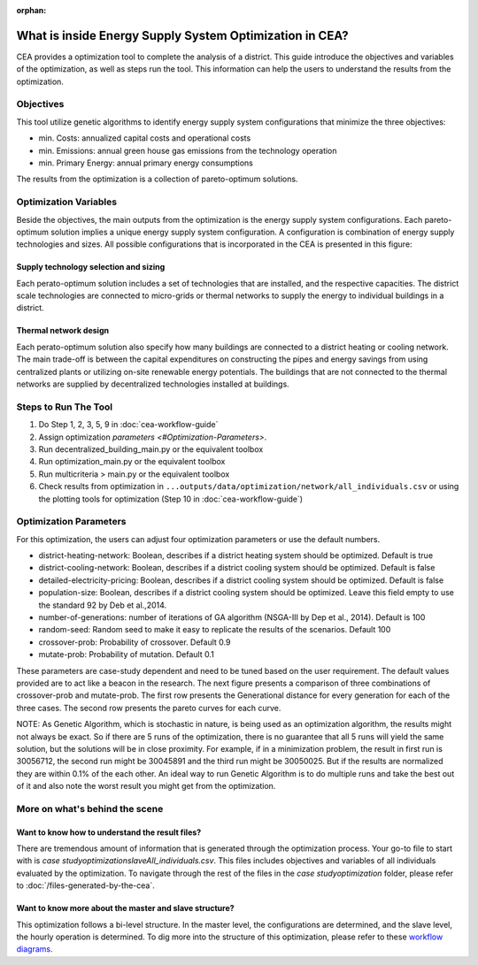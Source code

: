 :orphan:

What is inside Energy Supply System Optimization in CEA?
========================================================
CEA provides a optimization tool to complete the analysis of a district.
This guide introduce the objectives and variables of the optimization, as well as steps run the tool.
This information can help the users to understand the results from the optimization.


Objectives
----------
This tool utilize genetic algorithms to identify energy supply system configurations that minimize the three
objectives:

- min. Costs: annualized capital costs and operational costs
- min. Emissions: annual green house gas emissions from the technology operation
- min. Primary Energy: annual primary energy consumptions

The results from the optimization is a collection of pareto-optimum solutions.


Optimization Variables
----------------------
Beside the objectives, the main outputs from the optimization is the energy supply system configurations.
Each pareto-optimum solution implies a unique energy supply system configuration. A configuration is combination of
energy supply technologies and sizes.
All possible configurations that is incorporated in the CEA is presented in this figure:

.. image:: /_static/supply_system_superstructure.png
    :align: center

Supply technology selection and sizing
^^^^^^^^^^^^^^^^^^^^^^^^^^^^^^^^^^^^^^
Each perato-optimum solution includes a set of technologies that are installed, and the respective capacities.
The district scale technologies are connected to micro-grids or thermal networks to supply the energy to individual
buildings in a district.

Thermal network design
^^^^^^^^^^^^^^^^^^^^^^
Each perato-optimum solution also specify how many buildings are connected to a district heating or cooling network.
The main trade-off is between the capital expenditures on constructing the pipes and energy savings from using
centralized plants or utilizing on-site renewable energy potentials.
The buildings that are not connected to the thermal networks are supplied by decentralized technologies installed
at buildings.


Steps to Run The Tool
---------------------

#. Do Step 1, 2, 3, 5, 9 in :doc:`cea-workflow-guide`
#. Assign optimization `parameters <#Optimization-Parameters>`.
#. Run decentralized_building_main.py or the equivalent toolbox
#. Run optimization_main.py or the equivalent toolbox
#. Run multicriteria > main.py or the equivalent toolbox
#. Check results from optimization in ``...outputs/data/optimization/network/all_individuals.csv`` or using the
   plotting tools for optimization (Step 10 in :doc:`cea-workflow-guide`)


Optimization Parameters
-----------------------
For this optimization, the users can adjust four optimization parameters or use the default numbers.

- district-heating-network: Boolean, describes if a district heating system should be optimized. Default is true
- district-cooling-network: Boolean, describes if a district cooling system should be optimized. Default is false
- detailed-electricity-pricing:  Boolean, describes if a district cooling system should be optimized. Default is false
- population-size:  Boolean, describes if a district cooling system should be optimized. Leave this field empty to use the standard 92 by Deb et al.,2014.
- number-of-generations: number of iterations of GA algorithm (NSGA-III by Dep et al., 2014). Default is 100
- random-seed: Random seed to make it easy to replicate the results of the scenarios. Default 100
- crossover-prob: Probability of crossover. Default 0.9
- mutate-prob: Probability of mutation. Default 0.1

These parameters are case-study dependent and need to be tuned based on the user requirement. The default values
provided are to act like a beacon in the research. The next figure presents a comparison of three combinations
of crossover-prob and mutate-prob. The first row presents the Generational distance for every generation for each of the
three cases. The second row presents the pareto curves for each curve.

.. image:: /_static/Optimization_tests.png
    :align: center

NOTE: As Genetic Algorithm, which is stochastic in nature, is being used as an optimization algorithm, the results
might not always be exact. So if there are 5 runs of the optimization, there is no guarantee that all 5 runs will
yield the same solution, but the solutions will be in close proximity. For example, if in a minimization problem, the
result in first run is 30056712, the second run might be 30045891 and the third run might be 30050025. But if the
results are normalized they are within 0.1% of the each other. An ideal way to run Genetic Algorithm is to do multiple
runs and take the best out of it and also note the worst result you might get from the optimization.


More on what's behind the scene
-------------------------------

Want to know how to understand the result files?
^^^^^^^^^^^^^^^^^^^^^^^^^^^^^^^^^^^^^^^^^^^^^^^^

There are tremendous amount of information that is generated through the optimization process.
Your go-to file to start with is `case study\optimization\slave\All_individuals.csv`. This files includes objectives
and variables of all individuals evaluated by the optimization.
To navigate through the rest of the files in the `case study\optimization` folder, please refer to :doc:`/files-generated-by-the-cea`.


Want to know more about the master and slave structure?
^^^^^^^^^^^^^^^^^^^^^^^^^^^^^^^^^^^^^^^^^^^^^^^^^^^^^^^

This optimization follows a bi-level structure. In the master level, the configurations are determined, and the
slave level, the hourly operation is determined. To dig more into the structure of this optimization, please refer to
these `workflow diagrams`_.

.. _workflow diagrams: ./optimization_workflow/CEA-optimization-workflow.pdf


